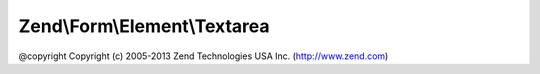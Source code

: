 .. Form/Element/Textarea.php generated using docpx on 01/30/13 03:32am


Zend\\Form\\Element\\Textarea
=============================

@copyright  Copyright (c) 2005-2013 Zend Technologies USA Inc. (http://www.zend.com)

